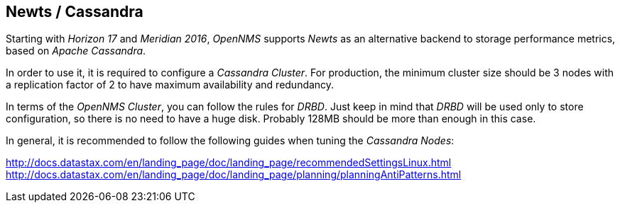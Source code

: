 // Allow GitHub image rendering
:imagesdir: ../images

== Newts / Cassandra

Starting with _Horizon 17_ and _Meridian 2016_, _OpenNMS_ supports _Newts_ as an alternative backend to storage performance metrics, based on _Apache Cassandra_.

In order to use it, it is required to configure a _Cassandra Cluster_. For production, the minimum cluster size should be 3 nodes with a replication factor of 2 to have maximum availability and redundancy.

In terms of the _OpenNMS Cluster_, you can follow the rules for _DRBD_. Just keep in mind that _DRBD_ will be used only to store configuration, so there is no need to have a huge disk. Probably 128MB should be more than enough in this case.

In general, it is recommended to follow the following guides when tuning the _Cassandra Nodes_:

http://docs.datastax.com/en/landing_page/doc/landing_page/recommendedSettingsLinux.html
http://docs.datastax.com/en/landing_page/doc/landing_page/planning/planningAntiPatterns.html
